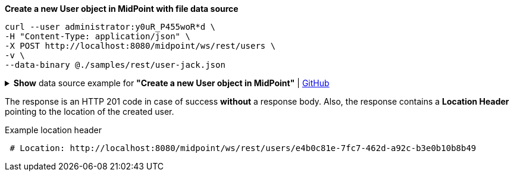 :page-visibility: hidden

.*Create a new User object in MidPoint with file data source*
[source,bash]
----
curl --user administrator:y0uR_P455woR*d \
-H "Content-Type: application/json" \
-X POST http://localhost:8080/midpoint/ws/rest/users \
-v \
--data-binary @./samples/rest/user-jack.json
----

.*Show* data source example for *"Create a new User object in MidPoint"* | link:https://raw.githubusercontent.com/Evolveum/midpoint-samples/master/samples/rest/user-jack.json[GitHub]
[%collapsible]
====
[source, json]
----
{
  "user": {
    "name": "jack",
    "fullName": "Jack Sparrow",
    "givenName": "Jack",
    "familyName": "Sparrow"
  }
}
----
====

The response is an HTTP 201 code in case of success *without* a response body.
Also, the response contains a *Location Header* pointing to the location of the created
user.

.Example location header
[source, bash]
----
 # Location: http://localhost:8080/midpoint/ws/rest/users/e4b0c81e-7fc7-462d-a92c-b3e0b10b8b49
----
